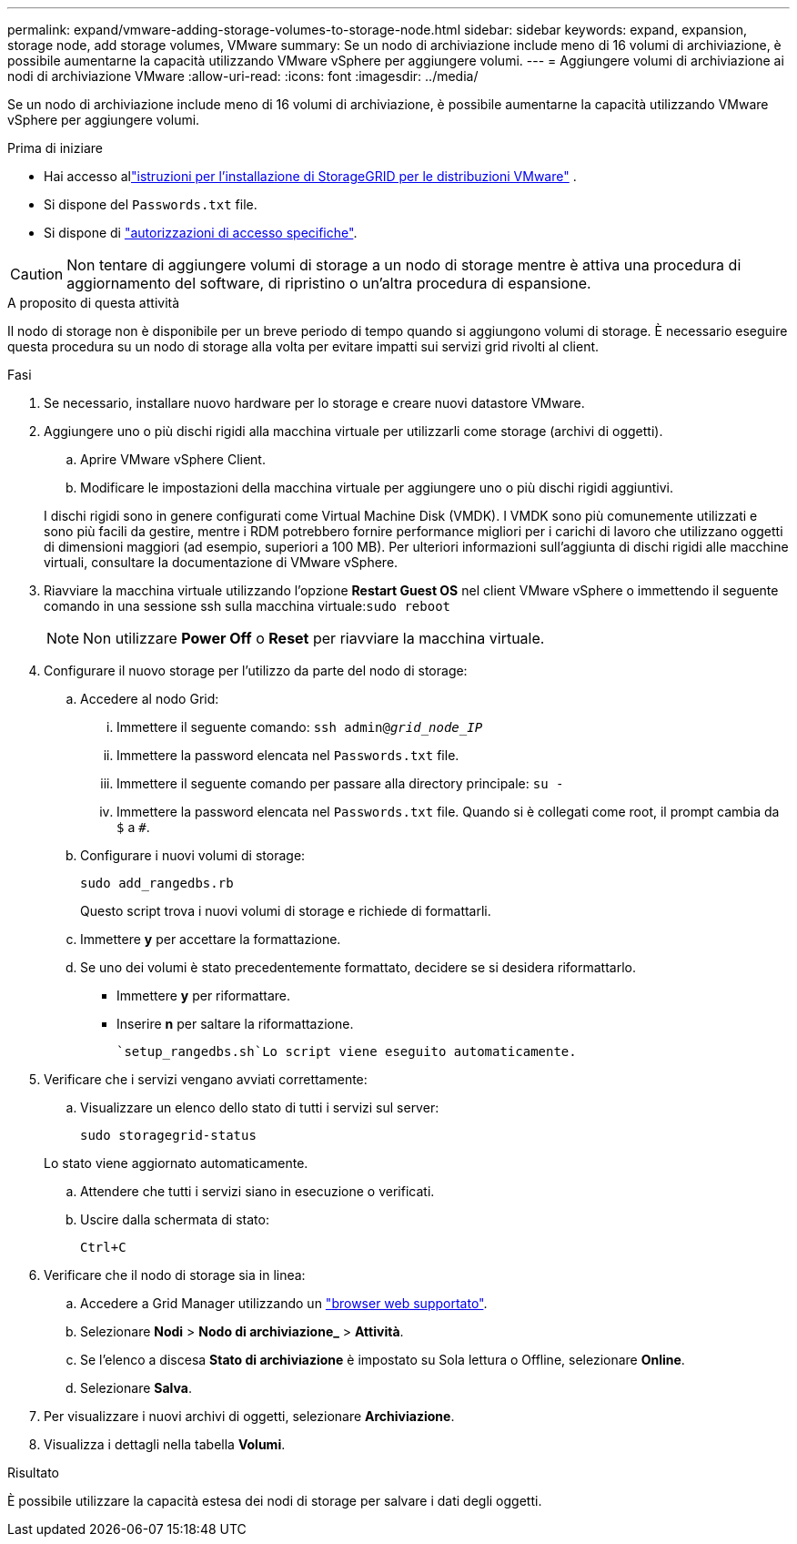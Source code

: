 ---
permalink: expand/vmware-adding-storage-volumes-to-storage-node.html 
sidebar: sidebar 
keywords: expand, expansion, storage node, add storage volumes, VMware 
summary: Se un nodo di archiviazione include meno di 16 volumi di archiviazione, è possibile aumentarne la capacità utilizzando VMware vSphere per aggiungere volumi. 
---
= Aggiungere volumi di archiviazione ai nodi di archiviazione VMware
:allow-uri-read: 
:icons: font
:imagesdir: ../media/


[role="lead"]
Se un nodo di archiviazione include meno di 16 volumi di archiviazione, è possibile aumentarne la capacità utilizzando VMware vSphere per aggiungere volumi.

.Prima di iniziare
* Hai accesso allink:../swnodes/index.html["istruzioni per l'installazione di StorageGRID per le distribuzioni VMware"] .
* Si dispone del `Passwords.txt` file.
* Si dispone di link:../admin/admin-group-permissions.html["autorizzazioni di accesso specifiche"].



CAUTION: Non tentare di aggiungere volumi di storage a un nodo di storage mentre è attiva una procedura di aggiornamento del software, di ripristino o un'altra procedura di espansione.

.A proposito di questa attività
Il nodo di storage non è disponibile per un breve periodo di tempo quando si aggiungono volumi di storage. È necessario eseguire questa procedura su un nodo di storage alla volta per evitare impatti sui servizi grid rivolti al client.

.Fasi
. Se necessario, installare nuovo hardware per lo storage e creare nuovi datastore VMware.
. Aggiungere uno o più dischi rigidi alla macchina virtuale per utilizzarli come storage (archivi di oggetti).
+
.. Aprire VMware vSphere Client.
.. Modificare le impostazioni della macchina virtuale per aggiungere uno o più dischi rigidi aggiuntivi.


+
I dischi rigidi sono in genere configurati come Virtual Machine Disk (VMDK). I VMDK sono più comunemente utilizzati e sono più facili da gestire, mentre i RDM potrebbero fornire performance migliori per i carichi di lavoro che utilizzano oggetti di dimensioni maggiori (ad esempio, superiori a 100 MB). Per ulteriori informazioni sull'aggiunta di dischi rigidi alle macchine virtuali, consultare la documentazione di VMware vSphere.

. Riavviare la macchina virtuale utilizzando l'opzione *Restart Guest OS* nel client VMware vSphere o immettendo il seguente comando in una sessione ssh sulla macchina virtuale:``sudo reboot``
+

NOTE: Non utilizzare *Power Off* o *Reset* per riavviare la macchina virtuale.

. Configurare il nuovo storage per l'utilizzo da parte del nodo di storage:
+
.. Accedere al nodo Grid:
+
... Immettere il seguente comando: `ssh admin@_grid_node_IP_`
... Immettere la password elencata nel `Passwords.txt` file.
... Immettere il seguente comando per passare alla directory principale: `su -`
... Immettere la password elencata nel `Passwords.txt` file. Quando si è collegati come root, il prompt cambia da `$` a `#`.


.. Configurare i nuovi volumi di storage:
+
`sudo add_rangedbs.rb`

+
Questo script trova i nuovi volumi di storage e richiede di formattarli.

.. Immettere *y* per accettare la formattazione.
.. Se uno dei volumi è stato precedentemente formattato, decidere se si desidera riformattarlo.
+
*** Immettere *y* per riformattare.
*** Inserire *n* per saltare la riformattazione.




+
 `setup_rangedbs.sh`Lo script viene eseguito automaticamente.

. Verificare che i servizi vengano avviati correttamente:
+
.. Visualizzare un elenco dello stato di tutti i servizi sul server:
+
`sudo storagegrid-status`

+
Lo stato viene aggiornato automaticamente.

.. Attendere che tutti i servizi siano in esecuzione o verificati.
.. Uscire dalla schermata di stato:
+
`Ctrl+C`



. Verificare che il nodo di storage sia in linea:
+
.. Accedere a Grid Manager utilizzando un link:../admin/web-browser-requirements.html["browser web supportato"].
.. Selezionare *Nodi* > *Nodo di archiviazione_* > *Attività*.
.. Se l'elenco a discesa *Stato di archiviazione* è impostato su Sola lettura o Offline, selezionare *Online*.
.. Selezionare *Salva*.


. Per visualizzare i nuovi archivi di oggetti, selezionare *Archiviazione*.
. Visualizza i dettagli nella tabella *Volumi*.


.Risultato
È possibile utilizzare la capacità estesa dei nodi di storage per salvare i dati degli oggetti.
